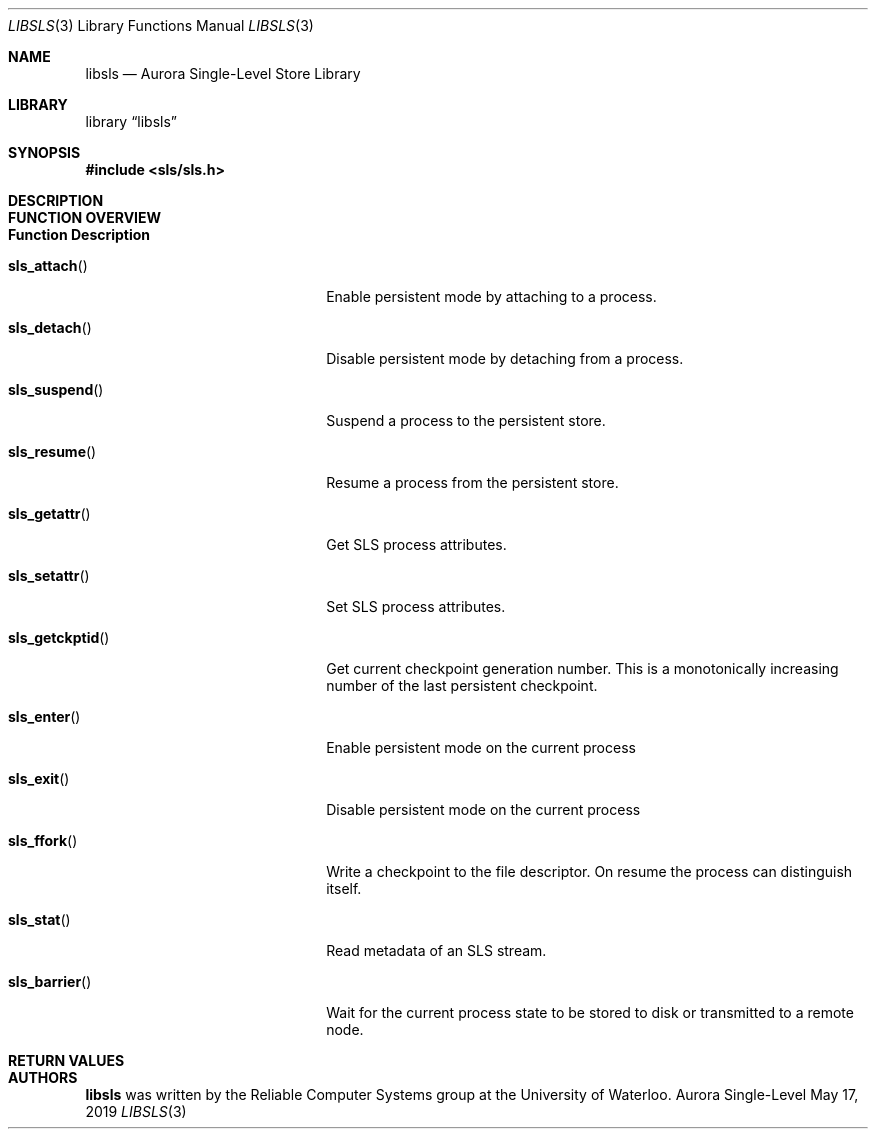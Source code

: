 .Dd May 17, 2019
.Dt LIBSLS 3
.Os Aurora Single-Level Store
.Sh NAME
.Nm libsls
.Nd Aurora Single-Level Store Library
.Sh LIBRARY
.Lb libsls
.Sh SYNOPSIS
.In sls/sls.h
.Sh DESCRIPTION
.Sh FUNCTION OVERVIEW
.Bl -tag -width "01234567890123456789"
.It Sy "Function              Description"
.It Fn sls_attach
Enable persistent mode by attaching to a process.
.It Fn sls_detach
Disable persistent mode by detaching from a process.
.It Fn sls_suspend
Suspend a process to the persistent store.
.It Fn sls_resume
Resume a process from the persistent store.
.It Fn sls_getattr
Get SLS process attributes.
.It Fn sls_setattr
Set SLS process attributes.
.It Fn sls_getckptid
Get current checkpoint generation number.  This is a monotonically increasing 
number of the last persistent checkpoint.
.It Fn sls_enter
Enable persistent mode on the current process
.It Fn sls_exit
Disable persistent mode on the current process
.It Fn sls_ffork
Write a checkpoint to the file descriptor.  On resume the process can 
distinguish itself.
.It Fn sls_stat
Read metadata of an SLS stream.
.It Fn sls_barrier
Wait for the current process state to be stored to disk or transmitted to a 
remote node.
.El
.Sh RETURN VALUES
.Sh AUTHORS
.Nm libsls
was written by the Reliable Computer Systems group at the University of 
Waterloo.
